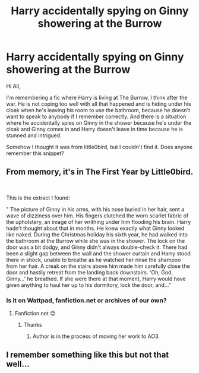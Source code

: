 #+TITLE: Harry accidentally spying on Ginny showering at the Burrow

* Harry accidentally spying on Ginny showering at the Burrow
:PROPERTIES:
:Author: temp_987
:Score: 2
:DateUnix: 1609685809.0
:DateShort: 2021-Jan-03
:FlairText: What's That Fic?
:END:
Hi All,

I'm remembering a fic where Harry is living at The Burrow, I think after the war. He is not coping too well with all that happened and is hiding under his cloak when he's leaving his room to use the bathroom, because he doesn't want to speak to anybody if I remember correctly. And there is a situation where he accidentally spies on Ginny in the shower because he's under the cloak and Ginny comes in and Harry doesn't leave in time because he is stunned and intrigued.

Somehow I thought it was from little0bird, but I couldn't find it. Does anyone remember this snippet?


** From memory, it's in The First Year by Little0bird.

​

This is the extract I found:

" The picture of Ginny in his arms, with his nose buried in her hair, sent a wave of dizziness over him. His fingers clutched the worn scarlet fabric of the upholstery, an image of her writhing under him flooding his brain. Harry hadn't thought about that in months. He knew exactly what Ginny looked like naked. During the Christmas holiday his sixth year, he had walked into the bathroom at the Burrow while she was in the shower. The lock on the door was a bit dodgy, and Ginny didn't always double-check it. There had been a slight gap between the wall and the shower curtain and Harry stood there in shock, unable to breathe as he watched her rinse the shampoo from her hair. A creak on the stairs above him made him carefully close the door and hastily retreat from the landing back downstairs. 'Oh, God, Ginny...' he breathed. If she were there at that moment, Harry would have given anything to haul her up to his dormitory, lock the door, and..."
:PROPERTIES:
:Author: jmeade90
:Score: 4
:DateUnix: 1609692580.0
:DateShort: 2021-Jan-03
:END:

*** Is it on Wattpad, fanfiction.net or archives of our own?
:PROPERTIES:
:Author: Anisialol123
:Score: 1
:DateUnix: 1609704852.0
:DateShort: 2021-Jan-03
:END:

**** Fanfiction.net 😊
:PROPERTIES:
:Author: jmeade90
:Score: 1
:DateUnix: 1609704882.0
:DateShort: 2021-Jan-03
:END:

***** Thanks
:PROPERTIES:
:Author: Anisialol123
:Score: 1
:DateUnix: 1609706725.0
:DateShort: 2021-Jan-04
:END:

****** Author is in the process of moving her work to AO3.
:PROPERTIES:
:Author: Her-My-O-Nee
:Score: 1
:DateUnix: 1609752062.0
:DateShort: 2021-Jan-04
:END:


** I remember something like this but not that well...
:PROPERTIES:
:Author: nwjavahead
:Score: 1
:DateUnix: 1609686475.0
:DateShort: 2021-Jan-03
:END:
